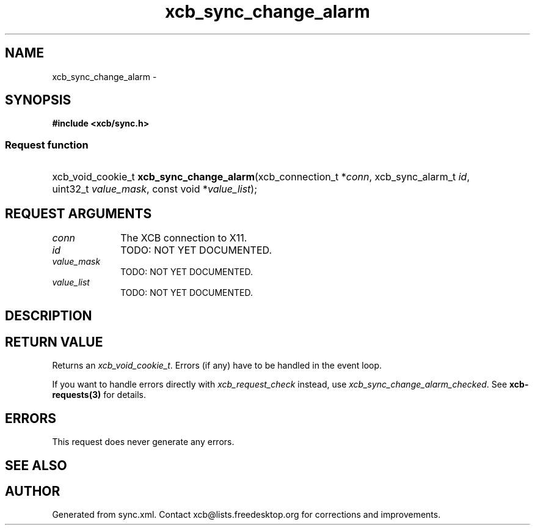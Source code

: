 .TH xcb_sync_change_alarm 3  2015-09-16 "XCB" "XCB Requests"
.ad l
.SH NAME
xcb_sync_change_alarm \- 
.SH SYNOPSIS
.hy 0
.B #include <xcb/sync.h>
.SS Request function
.HP
xcb_void_cookie_t \fBxcb_sync_change_alarm\fP(xcb_connection_t\ *\fIconn\fP, xcb_sync_alarm_t\ \fIid\fP, uint32_t\ \fIvalue_mask\fP, const void\ *\fIvalue_list\fP);
.br
.hy 1
.SH REQUEST ARGUMENTS
.IP \fIconn\fP 1i
The XCB connection to X11.
.IP \fIid\fP 1i
TODO: NOT YET DOCUMENTED.
.IP \fIvalue_mask\fP 1i
TODO: NOT YET DOCUMENTED.
.IP \fIvalue_list\fP 1i
TODO: NOT YET DOCUMENTED.
.SH DESCRIPTION
.SH RETURN VALUE
Returns an \fIxcb_void_cookie_t\fP. Errors (if any) have to be handled in the event loop.

If you want to handle errors directly with \fIxcb_request_check\fP instead, use \fIxcb_sync_change_alarm_checked\fP. See \fBxcb-requests(3)\fP for details.
.SH ERRORS
This request does never generate any errors.
.SH SEE ALSO
.SH AUTHOR
Generated from sync.xml. Contact xcb@lists.freedesktop.org for corrections and improvements.

